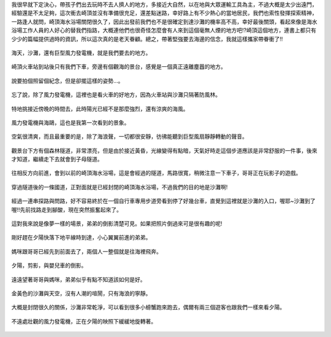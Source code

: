 .. title: 孩子們的夏天 - 崎頂的沙灘與夕陽 2013/07/11 (一)
.. slug: 20130711a
.. date: 20130804 00:08:08
.. tags: 孩子們的夏天
.. link: 
.. description: Created at 20130803 18:15:48
.. ===================================Metadata↑================================================
.. 記得加tags: 人生省思,流浪動物,生活日記,學習與閱讀,英文,mathjax,自由的程式人生,書寫人生,理財
.. 記得加slug(無副檔名)，會以slug內容作為檔名(html檔)，同時將對應的內容放到對應的標籤裡。
.. ===================================文章起始↓================================================
.. <body>

我很早就下定決心，帶孩子們出去玩時不去人擠人的地方，多接近大自然，以在地與大眾運輸工具為主，不過大概是太少出遠門，經驗還是不太足夠，這次衝去崎頂並沒有準備很充足，還差點迷路，幸好路上有不少熱心的當地居民，我們也索性發揮探索精神，一路逢人就問，崎頂海水浴場關閉很久了，因此出發前我們也不是很確定到達沙灘的機率高不高，幸好最後關頭，看起來像是海水浴場工作人員的人好心的替我們指路，大概連他們也很奇怪怎麼會有人來到這個毫無人煙的地方吧!?崎頂這個地方，連書上都只有少少的篇幅提供過時的資訊，所以這次真的是老天眷顧。總之，帶著堅強要去海邊的信念，我就這樣攜家帶眷衝了!!

.. figure:: ../../../arch_2013/files_2013/Photo_Diary/20130711/800/800_01_P1380039_2.jpg
   :target: ../../../arch_2013/files_2013/Photo_Diary/20130711/800/800_01_P1380039_2.jpg
   :align: center

   海天，沙灘，還有巨型風力發電機，就是我們要去的地方。

.. TEASER_END

.. figure:: ../../../arch_2013/files_2013/Photo_Diary/20130711/800/800_02_P1190271.jpg
   :target: ../../../arch_2013/files_2013/Photo_Diary/20130711/800/800_02_P1190271.jpg
   :align: center

   崎頂火車站到站後只有我們下車，旁邊有個觀海的景台，感覺是一個真正遠離塵囂的地方。


.. figure:: ../../../arch_2013/files_2013/Photo_Diary/20130711/800/800_03_P1190275.jpg
   :target: ../../../arch_2013/files_2013/Photo_Diary/20130711/800/800_03_P1190275.jpg
   :align: center

   說要拍個照留個紀念，但是卻擺這樣的姿勢...。


.. figure:: ../../../arch_2013/files_2013/Photo_Diary/20130711/800/800_04_P1190288.jpg
   :target: ../../../arch_2013/files_2013/Photo_Diary/20130711/800/800_04_P1190288.jpg
   :align: center

   忘了說，除了風力發電機，這裡也是看火車的好地方，因為火車站與沙灘只隔著防風林。


.. figure:: ../../../arch_2013/files_2013/Photo_Diary/20130711/800/800_05_P1380029_2.jpg
   :target: ../../../arch_2013/files_2013/Photo_Diary/20130711/800/800_05_P1380029_2.jpg
   :align: center

   特地挑接近傍晚的時間去，此時陽光已經不是那麼強烈，還有涼爽的海風。


.. figure:: ../../../arch_2013/files_2013/Photo_Diary/20130711/800/800_06_P1380031_2.jpg
   :target: ../../../arch_2013/files_2013/Photo_Diary/20130711/800/800_06_P1380031_2.jpg
   :align: center

   風力發電機與海鷗，這也是我第一次看到的景象。


.. figure:: ../../../arch_2013/files_2013/Photo_Diary/20130711/800/800_07_P1380048_2.jpg
   :target: ../../../arch_2013/files_2013/Photo_Diary/20130711/800/800_07_P1380048_2.jpg
   :align: center

   空氣很清爽，而且最重要的是，除了海浪聲，一切都很安靜，彷彿能聽到巨型風扇靜靜轉動的聲音。


.. figure:: ../../../arch_2013/files_2013/Photo_Diary/20130711/800/800_08_P1380059.jpg
   :target: ../../../arch_2013/files_2013/Photo_Diary/20130711/800/800_08_P1380059.jpg
   :align: center

   觀景台下方有個森林隧道，非常漂亮，但是由於接近黃昏，光線變得有點暗，天氣好時走這個步道應該是非常舒服的一件事，後來才知道，繼續走下去就會到子母隧道。


.. figure:: ../../../arch_2013/files_2013/Photo_Diary/20130711/800/800_09_P1380065.jpg
   :target: ../../../arch_2013/files_2013/Photo_Diary/20130711/800/800_09_P1380065.jpg
   :align: center

   往相反方向前進，會到以前的崎頂海水浴場，這是會經過的隧道，馬路很寬，稍微注意一下車子，哥哥正在玩影子的遊戲。


.. figure:: ../../../arch_2013/files_2013/Photo_Diary/20130711/800/800_10_P1380067.jpg
   :target: ../../../arch_2013/files_2013/Photo_Diary/20130711/800/800_10_P1380067.jpg
   :align: center

   穿過隧道後的一條國道，正對面就是已經封閉的崎頂海水浴場，不過我們的目的地是沙灘啊!


.. figure:: ../../../arch_2013/files_2013/Photo_Diary/20130711/800/800_11_P1380073.jpg
   :target: ../../../arch_2013/files_2013/Photo_Diary/20130711/800/800_11_P1380073.jpg
   :align: center

   經過一連串探路與問路，好不容易終於在一個自行車專用步道旁看到停了好幾台車，直覺到這裡就是沙灘的入口，喔耶~沙灘到了喔!!先前找路走到腳酸，現在突然振奮起來了。


.. figure:: ../../../arch_2013/files_2013/Photo_Diary/20130711/800/800_12_P1380084.jpg
   :target: ../../../arch_2013/files_2013/Photo_Diary/20130711/800/800_12_P1380084.jpg
   :align: center

   這對我來說是像夢一樣的場景，弟弟的倒影清楚可見。如果把照片倒過來可是很有趣的呢!


.. figure:: ../../../arch_2013/files_2013/Photo_Diary/20130711/800/800_13_P1380090.jpg
   :target: ../../../arch_2013/files_2013/Photo_Diary/20130711/800/800_13_P1380090.jpg
   :align: center

   剛好趕在夕陽快落下地平線時到達，小心翼翼前進的弟弟。


.. figure:: ../../../arch_2013/files_2013/Photo_Diary/20130711/800/800_14_P1380092.jpg
   :target: ../../../arch_2013/files_2013/Photo_Diary/20130711/800/800_14_P1380092.jpg
   :align: center

   媽咪跟哥哥已經先到前面去了，兩個人一整個就是往海裡飛奔。


.. figure:: ../../../arch_2013/files_2013/Photo_Diary/20130711/800/800_15_P1380110.jpg
   :target: ../../../arch_2013/files_2013/Photo_Diary/20130711/800/800_15_P1380110.jpg
   :align: center

   夕陽，剪影，與嬰兒車的倒影。


.. figure:: ../../../arch_2013/files_2013/Photo_Diary/20130711/800/800_16_P1380113.jpg
   :target: ../../../arch_2013/files_2013/Photo_Diary/20130711/800/800_16_P1380113.jpg
   :align: center

   遠遠望著哥哥與媽咪，弟弟似乎有點不知道該如何是好。


.. figure:: ../../../arch_2013/files_2013/Photo_Diary/20130711/800/800_17_P1380127.jpg
   :target: ../../../arch_2013/files_2013/Photo_Diary/20130711/800/800_17_P1380127.jpg
   :align: center

   金黃色的沙灘與天空，沒有人潮的喧鬧，只有海浪的寧靜。


.. figure:: ../../../arch_2013/files_2013/Photo_Diary/20130711/800/800_18_P1380129.jpg
   :target: ../../../arch_2013/files_2013/Photo_Diary/20130711/800/800_18_P1380129.jpg
   :align: center

   大概是封閉很久的關係，沙灘非常乾淨，可以看到很多小螃蟹跑來跑去，偶爾有兩三個遊客也跟我們一樣來看夕陽。


.. figure:: ../../../arch_2013/files_2013/Photo_Diary/20130711/800/800_19_P1380130.jpg
   :target: ../../../arch_2013/files_2013/Photo_Diary/20130711/800/800_19_P1380130.jpg
   :align: center

   不遠處壯觀的風力發電機，正在夕陽的映照下緩緩地旋轉著。   

.. </body>
.. <url>



.. </url>
.. <footnote>



.. </footnote>
.. <citation>



.. </citation>
.. ===================================文章結束↑/語法備忘錄↓====================================
.. 格式1: 粗體(**字串**)  斜體(*字串*)  大字(\ :big:`字串`\ )  小字(\ :small:`字串`\ )
.. 格式2: 上標(\ :sup:`字串`\ )  下標(\ :sub:`字串`\ )  ``去除格式字串``
.. 項目: #. (換行) #.　或是a. (換行) #. 或是I(i). 換行 #.  或是*. -. +. 子項目前面要多空一格
.. 插入teaser分頁: .. TEASER_END
.. 插入latex數學: 段落裡加入\ :math:`latex數學`\ 語法，或獨立行.. math:: (換行) Latex數學
.. 插入figure: .. figure:: 路徑(換):width: 寬度(換):align: left(換):target: 路徑(空行對齊)圖標
.. 插入slides: .. slides:: (空一行) 圖擋路徑1 (換行) 圖擋路徑2 ... (空一行)
.. 插入youtube: ..youtube:: 影片的hash string
.. 插入url: 段落裡加入\ `連結字串`_\  URL區加上對應的.. _連結字串: 網址 (儘量用這個)
.. 插入直接url: \ `連結字串` <網址或路徑>`_ \    (包含< >)
.. 插入footnote: 段落裡加入\ [#]_\ 註腳    註腳區加上對應順序排列.. [#] 註腳內容
.. 插入citation: 段落裡加入\ [引用字串]_\ 名字字串  引用區加上.. [引用字串] 引用內容
.. 插入sidebar: ..sidebar:: (空一行) 內容
.. 插入contents: ..contents:: (換行) :depth: 目錄深入第幾層
.. 插入原始文字區塊: 在段落尾端使用:: (空一行) 內容 (空一行)
.. 插入本機的程式碼: ..listing:: 放在listings目錄裡的程式碼檔名 (讓原始碼跟隨網站) 
.. 插入特定原始碼: ..code::python (或cpp) (換行) :number-lines: (把程式碼行數列出)
.. 插入gist: ..gist:: gist編號 (要先到github的gist裡貼上程式代碼) 
.. ============================================================================================
